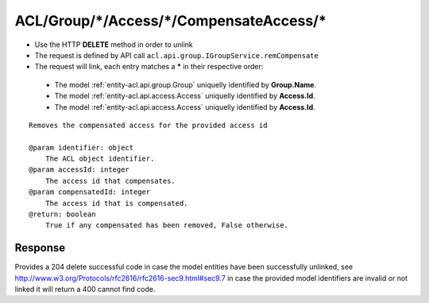 .. _reuqest-UNLINK-ACL/Group/*/Access/*/CompensateAccess/*:

**ACL/Group/*/Access/*/CompensateAccess/***
==========================================================

* Use the HTTP **DELETE** method in order to unlink
* The request is defined by API call ``acl.api.group.IGroupService.remCompensate``
* The request will link, each entry matches a **\*** in their respective order:

 * The model :ref:`entity-acl.api.group.Group` uniquelly identified by **Group.Name**.
 * The model :ref:`entity-acl.api.access.Access` uniquelly identified by **Access.Id**.
 * The model :ref:`entity-acl.api.access.Access` uniquelly identified by **Access.Id**.


::

   Removes the compensated access for the provided access id
   
   @param identifier: object
       The ACL object identifier.
   @param accessId: integer
       The access id that compensates.
   @param compensatedId: integer
       The access id that is compensated.
   @return: boolean
       True if any compensated has been removed, False otherwise.


Response
-------------------------------------
Provides a 204 delete successful code in case the model entities have been successfully unlinked, see http://www.w3.org/Protocols/rfc2616/rfc2616-sec9.html#sec9.7 in case
the provided model identifiers are invalid or not linked it will return a 400 cannot find code.